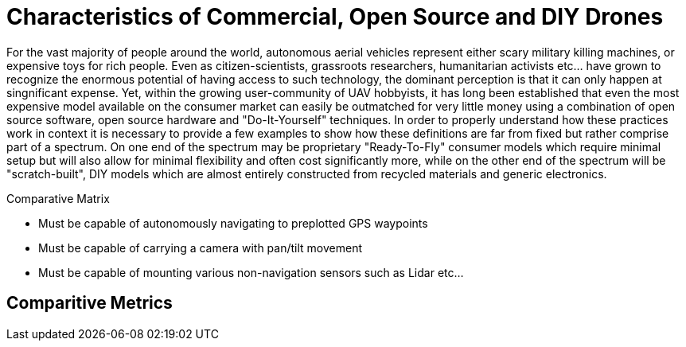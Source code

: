 = Characteristics of Commercial, Open Source and DIY Drones

For the vast majority of people around the world, autonomous aerial vehicles represent either scary military killing machines, or expensive toys for rich people.  Even as citizen-scientists, grassroots researchers, humanitarian activists etc... have grown to recognize the enormous potential of having access to such technology, the dominant perception is that it can only happen at singnificant expense.  Yet, within the growing user-community of UAV hobbyists, it has long been established that even the most expensive model available on the consumer market can easily be outmatched for very little money using a combination of open source software, open source hardware and "Do-It-Yourself" techniques.  In order to properly understand how these practices work in context it is necessary to provide a few examples to show how these definitions are far from fixed but rather comprise part of a spectrum.  On one end of the spectrum may be proprietary "Ready-To-Fly" consumer models which require minimal setup but will also allow for minimal flexibility and often cost significantly more, while on the other end of the spectrum will be "scratch-built", DIY models which are almost entirely constructed from recycled materials and generic electronics.  

.Comparative Matrix
* Must be capable of autonomously navigating to preplotted GPS waypoints 
* Must be capable of carrying a camera with pan/tilt movement
* Must be capable of mounting various non-navigation sensors such as Lidar etc...


== Comparitive Metrics




